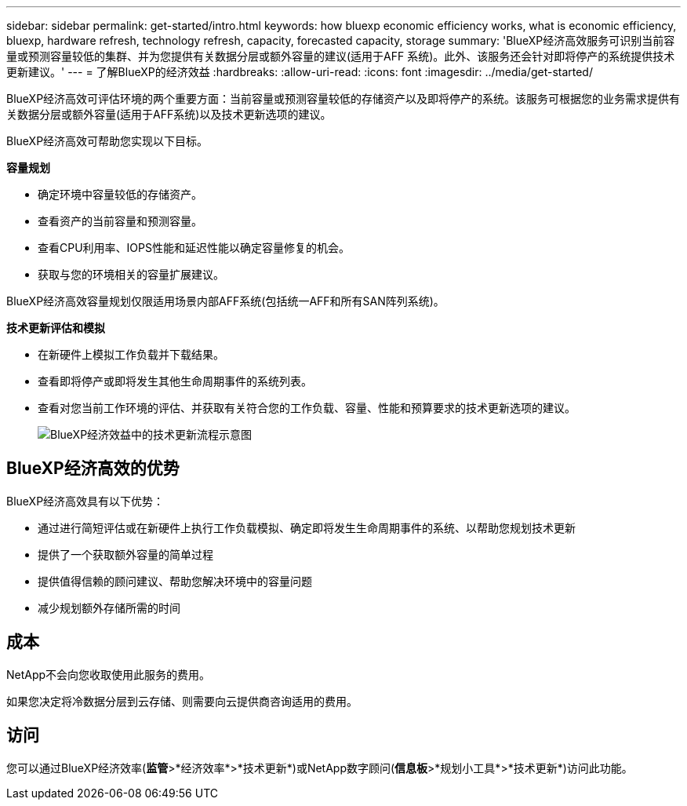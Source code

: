 ---
sidebar: sidebar 
permalink: get-started/intro.html 
keywords: how bluexp economic efficiency works, what is economic efficiency, bluexp, hardware refresh, technology refresh, capacity, forecasted capacity, storage 
summary: 'BlueXP经济高效服务可识别当前容量或预测容量较低的集群、并为您提供有关数据分层或额外容量的建议(适用于AFF 系统)。此外、该服务还会针对即将停产的系统提供技术更新建议。' 
---
= 了解BlueXP的经济效益
:hardbreaks:
:allow-uri-read: 
:icons: font
:imagesdir: ../media/get-started/


[role="lead"]
BlueXP经济高效可评估环境的两个重要方面：当前容量或预测容量较低的存储资产以及即将停产的系统。该服务可根据您的业务需求提供有关数据分层或额外容量(适用于AFF系统)以及技术更新选项的建议。

BlueXP经济高效可帮助您实现以下目标。

*容量规划*

* 确定环境中容量较低的存储资产。
* 查看资产的当前容量和预测容量。
* 查看CPU利用率、IOPS性能和延迟性能以确定容量修复的机会。
* 获取与您的环境相关的容量扩展建议。


BlueXP经济高效容量规划仅限适用场景内部AFF系统(包括统一AFF和所有SAN阵列系统)。

*技术更新评估和模拟*

* 在新硬件上模拟工作负载并下载结果。
* 查看即将停产或即将发生其他生命周期事件的系统列表。
* 查看对您当前工作环境的评估、并获取有关符合您的工作负载、容量、性能和预算要求的技术更新选项的建议。
+
image:economic-efficiency-diagram-overview2.png["BlueXP经济效益中的技术更新流程示意图"]





== BlueXP经济高效的优势

BlueXP经济高效具有以下优势：

* 通过进行简短评估或在新硬件上执行工作负载模拟、确定即将发生生命周期事件的系统、以帮助您规划技术更新
* 提供了一个获取额外容量的简单过程
* 提供值得信赖的顾问建议、帮助您解决环境中的容量问题
* 减少规划额外存储所需的时间




== 成本

NetApp不会向您收取使用此服务的费用。

如果您决定将冷数据分层到云存储、则需要向云提供商咨询适用的费用。



== 访问

您可以通过BlueXP经济效率(*监管*>*经济效率*>*技术更新*)或NetApp数字顾问(*信息板*>*规划小工具*>*技术更新*)访问此功能。
